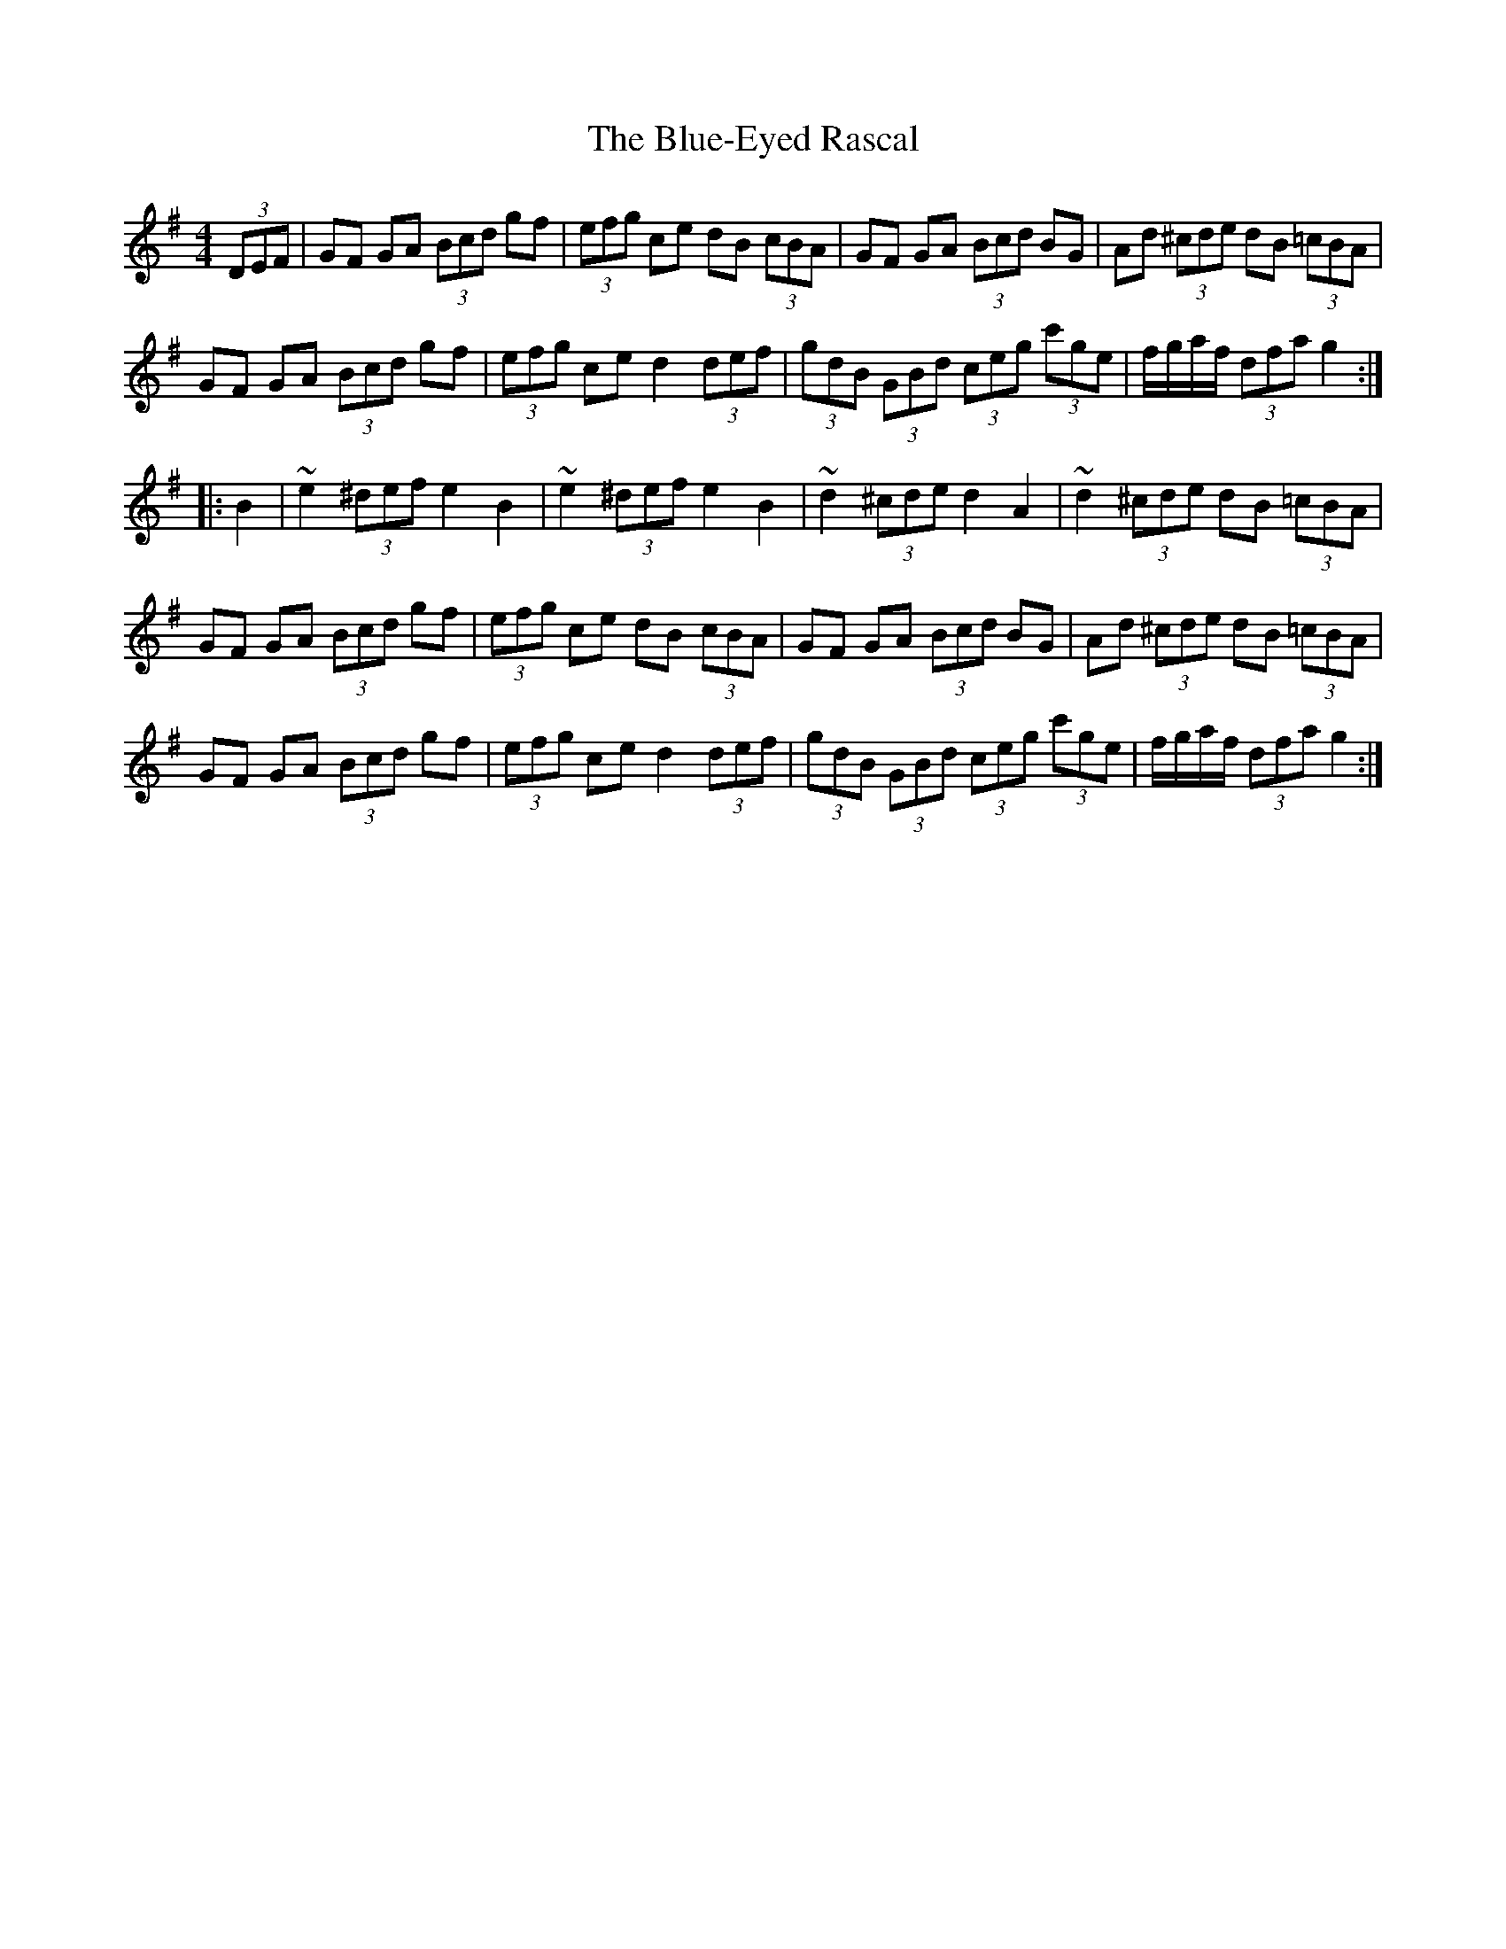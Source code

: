 X: 4198
T: Blue-Eyed Rascal, The
R: hornpipe
M: 4/4
K: Gmajor
(3DEF|GF GA (3Bcd gf|(3efg ce dB (3cBA|GF GA (3Bcd BG|Ad (3^cde dB (3=cBA|
GF GA (3Bcd gf|(3efg ce d2 (3def|(3gdB (3GBd (3ceg (3c'ge|f/g/a/f/ (3dfa g2:|
|:B2|~e2 (3^def e2B2|~e2 (3^def e2B2|~d2 (3^cde d2 A2|~d2 (3^cde dB (3=cBA|
GF GA (3Bcd gf|(3efg ce dB (3cBA|GF GA (3Bcd BG|Ad (3^cde dB (3=cBA|
GF GA (3Bcd gf|(3efg ce d2 (3def|(3gdB (3GBd (3ceg (3c'ge|f/g/a/f/ (3dfa g2:|

